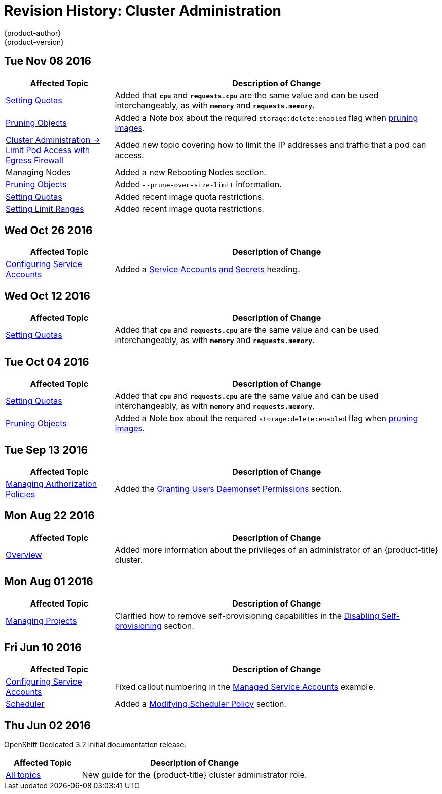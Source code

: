 [[admin-guide-revhistory-admin-guide]]
= Revision History: Cluster Administration
{product-author}
{product-version}
:data-uri:
:icons:
:experimental:

// do-release: revhist-tables
== Tue Nov 08 2016

// tag::admin_guide_tue_nov_08_2016[]
[cols="1,3",options="header"]
|===

|Affected Topic |Description of Change
//Tue Nov 08 2016
|xref:../admin_guide/quota.adoc#admin-guide-quota[Setting Quotas]
|Added that `*cpu*` and `*requests.cpu*` are the same value and can be used interchangeably, as with `*memory*` and `*requests.memory*`.

|xref:../admin_guide/pruning_resources.adoc#admin-guide-pruning-resources[Pruning Objects]
|Added a Note box about the required `storage:delete:enabled` flag when xref:../admin_guide/pruning_resources.adoc#pruning-images[pruning images].

|xref:../admin_guide/limit_pod_access_egress.adoc#admin-guide-limit-pod-access-egress[Cluster Administration -> Limit Pod Access with Egress Firewall]
|Added new topic covering how to limit the IP addresses and traffic that a pod can access.

|Managing Nodes
|Added a new Rebooting Nodes section.

|xref:../admin_guide/pruning_resources.adoc#admin-guide-pruning-resources[Pruning Objects]
|Added `--prune-over-size-limit` information.

|xref:../admin_guide/quota.adoc#admin-guide-quota[Setting Quotas]
|Added recent image quota restrictions.

|xref:../admin_guide/limits.adoc#admin-guide-limits[Setting Limit Ranges]
|Added recent image quota restrictions.



|===

// end::admin_guide_tue_nov_08_2016[]
== Wed Oct 26 2016

// tag::admin_guide_wed_oct_26_2016[]
[cols="1,3",options="header"]
|===

|Affected Topic |Description of Change
//Wed Oct 26 2016
|xref:../admin_guide/service_accounts.adoc#admin-guide-service-accounts[Configuring Service Accounts]
|Added a xref:../admin_guide/service_accounts.adoc#service-accounts-and-secrets[Service Accounts and Secrets] heading.



|===

// end::admin_guide_wed_oct_26_2016[]
== Wed Oct 12 2016

// tag::admin_guide_wed_oct_12_2016[]
[cols="1,3",options="header"]
|===

|Affected Topic |Description of Change
//Wed Oct 12 2016
|xref:../admin_guide/quota.adoc#admin-guide-quota[Setting Quotas]
|Added that `*cpu*` and `*requests.cpu*` are the same value and can be used interchangeably, as with `*memory*` and `*requests.memory*`.


|===

// end::admin_guide_wed_oct_12_2016[]
== Tue Oct 04 2016

// tag::admin_guide_tue_oct_04_2016[]
[cols="1,3",options="header"]
|===

|Affected Topic |Description of Change
//Tue Oct 04 2016
|xref:../admin_guide/quota.adoc#admin-guide-quota[Setting Quotas]
|Added that `*cpu*` and `*requests.cpu*` are the same value and can be used interchangeably, as with `*memory*` and `*requests.memory*`.

|xref:../admin_guide/pruning_resources.adoc#admin-guide-pruning-resources[Pruning Objects]
|Added a Note box about the required `storage:delete:enabled` flag when xref:../admin_guide/pruning_resources.adoc#pruning-images[pruning images].



|===

// end::admin_guide_tue_oct_04_2016[]
== Tue Sep 13 2016

// tag::admin_guide_tue_sep_13_2016[]
[cols="1,3",options="header"]
|===

|Affected Topic |Description of Change
//Tue Sep 13 2016
|xref:../admin_guide/manage_authorization_policy.adoc#admin-guide-manage-authorization-policy[Managing Authorization Policies]
|Added the xref:../admin_guide/manage_authorization_policy.adoc#admin-guide-granting-users-daemonset-permissions[Granting Users Daemonset Permissions] section.

|===

// end::admin_guide_tue_sep_13_2016[]

== Mon Aug 22 2016

// tag::admin_guide_mon_aug_22_2016[]
[cols="1,3",options="header"]
|===

|Affected Topic |Description of Change
//Mon Aug 22 2016
|xref:../admin_guide/index.adoc#admin-guide-index[Overview]
|Added more information about the privileges of an administrator of an
{product-title} cluster.

|===

// end::admin_guide_mon_aug_22_2016[]

== Mon Aug 01 2016

// tag::admin_guide_mon_aug_01_2016[]
[cols="1,3",options="header"]
|===

|Affected Topic |Description of Change
//Mon Aug 01 2016
|xref:../admin_guide/managing_projects.adoc#admin-guide-managing-projects[Managing Projects]
|Clarified how to remove self-provisioning capabilities in the xref:../admin_guide/managing_projects.adoc#disabling-self-provisioning[Disabling Self-provisioning] section.

|===

// end::admin_guide_mon_aug_01_2016[]
== Fri Jun 10 2016

// tag::admin_guide_fri_jun_10_2016[]
[cols="1,3",options="header"]
|===

|Affected Topic |Description of Change
//Fri Jun 10 2016
|xref:../admin_guide/service_accounts.adoc#admin-guide-service-accounts[Configuring Service Accounts]
|Fixed callout numbering in the xref:../admin_guide/service_accounts.adoc#managed-service-accounts[Managed Service Accounts] example.

|xref:../admin_guide/scheduler.adoc#admin-guide-scheduler[Scheduler]
|Added a xref:../admin_guide/scheduler.adoc#modifying-scheduler-policy[Modifying Scheduler Policy] section.

|===

// end::admin_guide_fri_jun_10_2016[]
== Thu Jun 02 2016

OpenShift Dedicated 3.2 initial documentation release.

// tag::admin_guide_thu_jun_02_2016[]
[cols="1,3",options="header"]
|===

|Affected Topic |Description of Change
//Thu Jun 02 2016
|xref:../admin_guide/index.adoc#admin-guide-index[All topics]
|New guide for the {product-title} cluster administrator role.

|===

// end::admin_guide_thu_jun_02_2016[]

